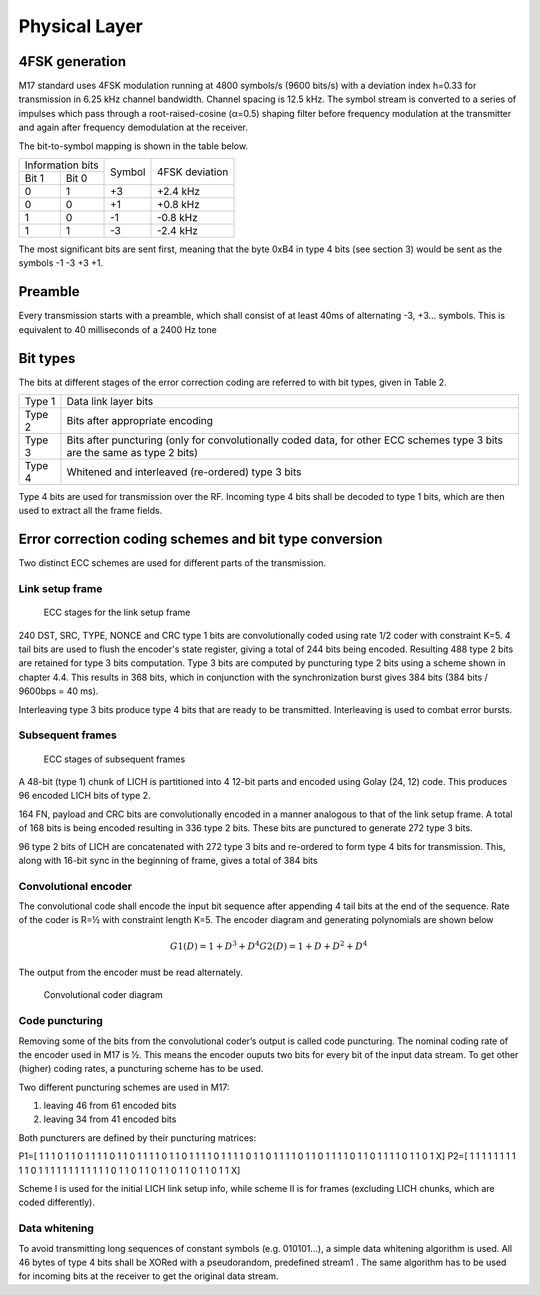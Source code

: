 Physical Layer
==============

4FSK generation
---------------
M17 standard uses 4FSK modulation running at 4800 symbols/s (9600 bits/s) with a deviation index
h=0.33 for transmission in 6.25 kHz channel bandwidth. Channel spacing is 12.5 kHz. The symbol
stream is converted to a series of impulses which pass through a root-raised-cosine (α=0.5) shaping
filter before frequency modulation at the transmitter and again after frequency demodulation at the
receiver.

.. digraph:: 
   :alt: RRC filter and Frequency Modulation
   :caption: 4FSK modulator dataflow

   src [shape=none, label=""]
   out [shape=none, label=""]
   src -- "RRC Filter" [label="Dibits Input"]
   "RRC Filter" -- "Frequency Modulation"
    "Frequency Modulation" -- dst [label="4FSK output"]

The bit-to-symbol mapping is shown in the table below.

.. table:: Dibit symbol mapping to 4FSK deviation
 	   
+-------------------------------+---------------+---------------+
|Information bits               |Symbol         |4FSK deviation |
+---------------+---------------+               |               |
|Bit 1          | Bit 0         |               |               |
+---------------+---------------+---------------+---------------+
|0              |1              |+3             |+2.4 kHz       |
+---------------+---------------+---------------+---------------+
|0              |0              |+1             |+0.8 kHz       |
+---------------+---------------+---------------+---------------+
|1              |0              |-1             |-0.8 kHz       |
+---------------+---------------+---------------+---------------+
|1              |1              |-3             |-2.4 kHz       |
+---------------+---------------+---------------+---------------+

.. todo:: update section

The most significant bits are sent first, meaning that the byte 0xB4
in type 4 bits (see section 3) would be sent as the symbols -1 -3 +3
+1.

Preamble
--------

Every transmission starts with a preamble, which shall consist of at
least 40ms of alternating -3, +3... symbols. This is equivalent to 40
milliseconds of a 2400 Hz tone


Bit types
---------

The bits at different stages of the error correction coding are
referred to with bit types, given in Table 2.

.. table:: Bit types

+---------------+----------------------------------------+
|Type 1         |Data link layer bits                    |
+---------------+----------------------------------------+
|Type 2         |Bits after appropriate encoding         |
+---------------+----------------------------------------+
|Type 3         |Bits after puncturing (only for         |
|               |convolutionally coded data, for other   |
|               |ECC schemes type 3 bits are the same as |
|               |type 2 bits)                            |
+---------------+----------------------------------------+
|Type 4         |Whitened and interleaved (re-ordered)   |
|               |type 3 bits                             |
+---------------+----------------------------------------+
           
Type 4 bits are used for transmission over the RF. Incoming type 4
bits shall be decoded to type 1 bits, which are then used to extract
all the frame fields.

Error correction coding schemes and bit type conversion
-------------------------------------------------------
Two distinct ECC schemes are used for different parts of the transmission.

   
Link setup frame
~~~~~~~~~~~~~~~~

.. figure:: link_setup_frame_encoding.svg

   ECC stages for the link setup frame

240 DST, SRC, TYPE, NONCE and CRC type 1 bits are convolutionally
coded using rate 1/2 coder with constraint K=5. 4 tail bits are used
to flush the encoder's state register, giving a total of 244 bits
being encoded. Resulting 488 type 2 bits are retained for type 3 bits
computation. Type 3 bits are computed by puncturing type 2 bits using
a scheme shown in chapter 4.4. This results in 368 bits, which in
conjunction with the synchronization burst gives 384 bits (384 bits /
9600bps = 40 ms).

Interleaving type 3 bits produce type 4 bits that are ready to be
transmitted. Interleaving is used to combat error bursts.


Subsequent frames
~~~~~~~~~~~~~~~~~

.. figure:: frame_encoding.svg

   ECC stages of subsequent frames

A 48-bit (type 1) chunk of LICH is partitioned into 4 12-bit parts and
encoded using Golay (24, 12) code. This produces 96 encoded LICH bits
of type 2.

164 FN, payload and CRC bits are convolutionally encoded in a manner
analogous to that of the link setup frame. A total of 168 bits is
being encoded resulting in 336 type 2 bits. These bits are punctured
to generate 272 type 3 bits.

96 type 2 bits of LICH are concatenated with 272 type 3 bits and
re-ordered to form type 4 bits for transmission. This, along with
16-bit sync in the beginning of frame, gives a total of 384 bits

Convolutional encoder
~~~~~~~~~~~~~~~~~~~~~

The convolutional code shall encode the input bit sequence after
appending 4 tail bits at the end of the sequence. Rate of the coder is
R=½ with constraint length K=5. The encoder diagram and generating
polynomials are shown below

.. math::
   G1(D)= 1 + D^3 + D^4
   G2(D) = 1+ D + D^2 + D^4

The output from the encoder must be read alternately.

.. figure:: convolutional.svg

   Convolutional coder diagram

Code puncturing
~~~~~~~~~~~~~~~

Removing some of the bits from the convolutional coder’s output is
called code puncturing. The nominal coding rate of the encoder used in
M17 is ½. This means the encoder ouputs two bits for every bit of the
input data stream. To get other (higher) coding rates, a puncturing
scheme has to be used.

Two different puncturing schemes are used in M17:

#. leaving 46 from 61 encoded bits
#. leaving 34 from 41 encoded bits
   
Both puncturers are defined by their puncturing matrices:

P1=[
1 1 1 0 1 1 0 1 1 1 1 0 1 1 0 1 1 1 1 0 1 1 0 1 1 1 1 0 1 1 1
1 0 1 1 0 1 1 1 1 0 1 1 0 1 1 1 1 0 1 1 0 1 1 1 1 0 1 1 0 1 X]
P2=[
1 1 1 1 1 1 1 1 1 1 0 1 1 1 1 1 1 1 1 1 1
1 1 0 1 1 0 1 1 0 1 1 0 1 1 0 1 1 0 1 1 X]

Scheme I is used for the initial LICH link setup info, while scheme II
is for frames (excluding LICH chunks, which are coded differently).

.. todo:: explain what’s the X for


Data whitening
~~~~~~~~~~~~~~

To avoid transmitting long sequences of constant symbols
(e.g. 010101…), a simple data whitening algorithm is used. All 46
bytes of type 4 bits shall be XORed with a pseudorandom, predefined
stream1 .  The same algorithm has to be used for incoming bits at the
receiver to get the original data stream.
